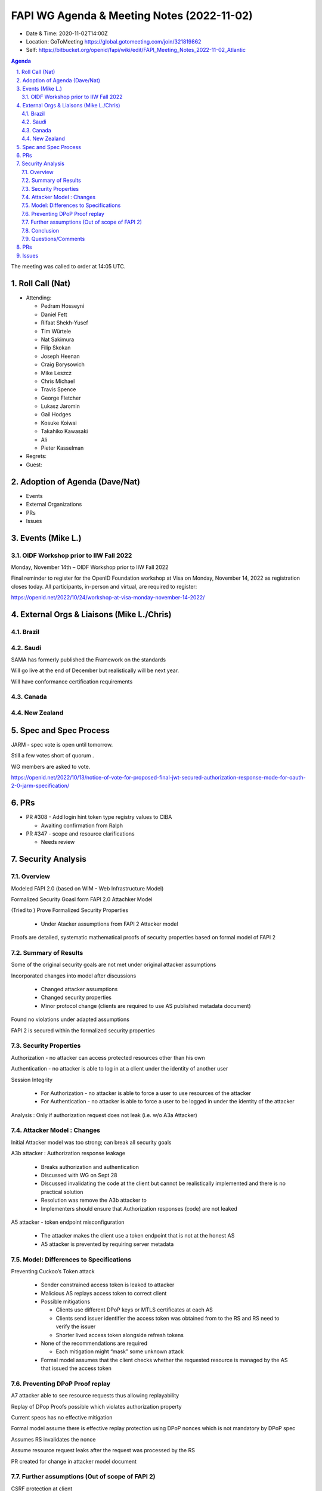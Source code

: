 ===========================================
FAPI WG Agenda & Meeting Notes (2022-11-02) 
===========================================
* Date & Time: 2020-11-02T14:00Z
* Location: GoToMeeting https://global.gotomeeting.com/join/321819862
* Self: https://bitbucket.org/openid/fapi/wiki/edit/FAPI_Meeting_Notes_2022-11-02_Atlantic
.. sectnum:: 
   :suffix: .

.. contents:: Agenda

The meeting was called to order at 14:05 UTC. 

Roll Call (Nat)
======================
* Attending: 

  * Pedram Hosseyni
  * Daniel Fett
  * Rifaat Shekh-Yusef
  * Tim Würtele
  * Nat Sakimura
  * Filip Skokan
  * Joseph Heenan
  * Craig Borysowich
  * Mike  Leszcz
  * Chris Michael
  * Travis Spence
  * George Fletcher
  * Lukasz Jaromin
  * Gail Hodges
  * Kosuke Koiwai
  * Takahiko Kawasaki
  * Ali
  * Pieter Kasselman


* Regrets: 
* Guest: 

Adoption of Agenda (Dave/Nat)
================================

* Events
* External Organizations
* PRs
* Issues


Events (Mike L.)
====================================================




OIDF Workshop prior to IIW Fall 2022
----------------------------------------
Monday, November 14th – OIDF Workshop prior to IIW Fall 2022

Final reminder to register for the OpenID Foundation workshop at Visa on Monday, November 14, 2022 as registration closes today. All participants, in-person and virtual, are required to register: 

https://openid.net/2022/10/24/workshop-at-visa-monday-november-14-2022/


External Orgs & Liaisons (Mike L./Chris)
============================================
Brazil 
-----------


Saudi
---------
SAMA has formerly published the Framework on the standards

Will go live at the end of December but realistically will be next year.

Will have conformance certification requirements



Canada
-----------


New Zealand
-----------

Spec and Spec Process
========================

JARM - spec vote is open until tomorrow.

Still a few votes short of quorum .

WG members are asked to vote.

https://openid.net/2022/10/13/notice-of-vote-for-proposed-final-jwt-secured-authorization-response-mode-for-oauth-2-0-jarm-specification/



PRs
========

* PR #308 - Add login hint token type registry values to CIBA

  * Awaiting confirmation from Ralph

* PR #347  - scope and resource clarifications

  * Needs review



Security Analysis
========================

Overview
----------
Modeled FAPI 2.0 (based on WIM - Web Infrastructure Model)

Formalized Security Goasl form FAPI 2.0 Attachker Model

(Tried to ) Prove Formalized Security Properties

 * Under Atacker assumptions from FAPI 2 Attacker model

Proofs are detailed, systematic mathematical proofs of security properties based on formal model of FAPI 2


Summary of Results
----------
Some of the original security goals are not met under original attacker assumptions

Incorporated changes into model after discussions 

 * Changed attacker assumptions
 * Changed security properties
 * Minor protocol change (clients are required to use AS published metadata document)

Found no violations under adapted assumptions

FAPI 2 is secured  within the formalized security properties


Security Properties
----------
Authorization - no attacker can access protected resources other than his own

Authentication - no attacker is able to log in at a client under the identity of another user

Session Integrity

 * For Authorization  - no attacker is able to force a user to use resources of the attacker
 * For Authentication - no attacker is able to force a user to be logged in under the identity of the attacker

Analysis : Only if authorization request does not leak (i.e. w/o A3a Attacker)


Attacker Model : Changes
----------
Initial Attacker model was too strong; can break all security goals

A3b attacker : Authorization response leakage

 * Breaks authorization and authentication
 * Discussed with WG on Sept 28
 * Discussed invalidating the code at the client but cannot be realistically implemented and there is no practical solution
 * Resolution was remove the A3b attacker to
 * Implementers should ensure that Authorization responses (code) are not leaked

A5 attacker - token endpoint misconfiguration

 * The attacker makes the client use a token endpoint that is not at the honest AS
 * A5 attacker is prevented by requiring server metadata
 
Model: Differences to Specifications
----------
Preventing Cuckoo’s Token attack

 * Sender constrained access token is leaked to attacker
 * Malicious AS replays access token to correct client
 * Possible mitigations

   * Clients use different DPoP keys or MTLS certificates at each AS
   * Clients send issuer identifier the access token was obtained from to the RS and RS need to verify the issuer
   * Shorter lived access token alongside refresh tokens

 * None of the recommendations are required

   * Each mitigation might “mask” some unknown attack

 * Formal model assumes that the client checks whether the requested resource is managed by the AS that issued the access token

Preventing DPoP Proof replay
----------
A7 attacker able to see resource requests thus allowing replayability

Replay of DPop Proofs possible which violates authorization property

Current specs  has no effective mitigation

Formal model assume there is effective replay protection using DPoP nonces which is not mandatory by DPoP spec

Assumes RS invalidates the nonce

Assume resource request leaks after the request was processed by the RS

PR created for change in attacker model document

Further assumptions (Out of scope of FAPI 2)
----------
CSRF protection at client

 * Interaction for initiating the protocol is out of scope
 * Formal model uses a dedicated endpoint that start the flow upon receiving a request
 * Assumes that the endpoint is protected against CSRF

Session Cookie between browser and client

 * Formal model - client sets a browser cookie to establish a session
 * Assumption: protection against session hijacking

Remark : ID Token validation

 * As agreed upon : modeled client does not check ID token signature, but relies on TLS connection information
 * Result : ID token signature verification was not necessary to prove security properties (within the model)


Conclusion
----------
Some original security goals were not met under original attacker assumptions

Adapted goals and assumptions as agreed upon with FAPI WG and made minor change to protocol

Found no violations of adapted goals and assumptions

⇒ ** FAPI 2.0 security profile is secured with the limits of formal model.**


Questions/Comments
----------

* Does the model rely on anything in the ID Token? ID token is optional in FAPI 2. There is no assumption that there is an ID Token.

  * Uses subject information. Nothing in ID token affects authorization property.
  * We mentioned CSRF requirements in the security considerations of spec

* Model does not consider weak cryptography, but does it consider the TLS 1.2, 1.3 handshakes?

  * FAPI limits the 1.2 and ciphers.
  * Model abstracts away this part and assumes a secure authenticated channel.
  * Looks at core FAPI properties and rely on assumptions on security channels

* DPoP nonces are not mandated by DPoP spec and are not required to be one time use and does not provide effective replay protection
  * DPoP 11.1 discusses nonce replayability
  * Single use nonces provide same level of replay protection as jti
  * Added PR #365 for DPoP Proof replayability mitigations
  * Will discuss further at upcoming IETF meeting

* Security analysis slides will be sent to the mailing list 

  * http://lists.openid.net/pipermail/openid-specs-fapi/attachments/20221102/ef10ed6e/attachment-0001.pdf

* How do we position the security analysis so as to amplify the good aspects and make it business friendly?

  * FAPI 2.0 is secured with the current set of goals and assumptions.
  * Dave is writing a document for a blog post for review.


Can start ID2 after merging final PRs

Then it will go to Final.

The Security Analysis will be published at some future conference.

Awaiting some general feedback from WG for final publication.



PRs
========
* PR #381 -  Change attacker model to reflect formal model

  * Syncs attacker model with changes in formal analysis
  * Merged 


Issues
========
* #551 - Extra security considerations for clients as a result of formal analysis

  * Will leave for Final 

* #535 - Attackers A7/A8 break session integrity

  * Resolved by PR #381 - Change attacker model to reflect formal model

* #547 - Make clear if there's items where we would expect ecosystems to make choices?

  * Resolved by PR #378 - FAPI2SP: Add text about further profiling

* #543 - Browser swap attack explained on 2022-09-28
  * Resolved by PR #377 - reduced attacker model

* #522 - optional ID Token signature validation for code flow

  * Resolved by PR #490 

* #542 - A7 Attacker Clarification

  * Resolved by PR #381 - Change attacker model to reflect formal model

* #508 - Security goals requirements ("shalls") may need to be relaxed/reworded

  * Resolved by PR #358 - improve description of attacker model
and PR #382 - Reword to Fix Issue #508

* #549 - Network Layer Protections restrict use of more recent TLS 1.2 ciphers

  * Ciphers were added to TLS 1.2 after the referenced BCP and certification suite still only allow the 4 listed ciphers
  * Set for Final draft

* #550 - Should Network Layer Protections be made server-side enforced?

  * Server shall enforce ciphers and clients are recommended



The call adjourned at 15:15